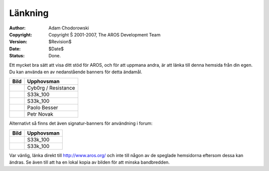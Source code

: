 ========
Länkning
========

:Author:    Adam Chodorowski
:Copyright: Copyright Š 2001-2007, The AROS Development Team
:Version:   $Revision$
:Date:      $Date$
:Status:    Done.

Ett mycket bra sätt att visa ditt stöd för AROS, och för att uppmana andra,
är att länka till denna hemsida från din egen. Du kan använda en av nedanstående banners
för detta ändamål.

+------------------------------------------+----------------------+
| Bild                                     | Upphovsman           |
+==========================================+======================+
| .. Image:: /images/aros-banner.gif       | Cyb0rg / Resistance  |
|  :align: center                          |                      |
|  :class: bannerimage                     |                      |
+------------------------------------------+----------------------+
| .. Image:: /images/aros-banner2.png      | S33k_100             |
|  :align: center                          |                      |
|  :class: bannerimage                     |                      |
+------------------------------------------+----------------------+
| .. Image:: /images/aros-banner-blue.png  | S33k_100             |
|  :align: center                          |                      |
|  :class: bannerimage                     |                      |
+------------------------------------------+----------------------+
| .. Image:: /images/aros-banner-pb2.png   | Paolo Besser         |
|  :align: center                          |                      |
|  :class: bannerimage                     |                      |
+------------------------------------------+----------------------+
| .. Image:: /images/aros-banner-peta.png  | Petr Novak           |
|  :align: center                          |                      |
|  :class: bannerimage                     |                      |
+------------------------------------------+----------------------+


Alternativt så finns det även signatur-banners för användning i forum:

+------------------------------------------+----------------------+
| Bild                                     | Upphovsman           |
+==========================================+======================+
| .. Image:: /images/aros-sigbar-user.png  | S33k_100             |
|  :align: center                          |                      |
|  :class: bannerimage                     |                      |
+------------------------------------------+----------------------+
| .. Image:: /images/aros-sigbar-coder.png | S33k_100             |
|  :align: center                          |                      |
|  :class: bannerimage                     |                      |
+------------------------------------------+----------------------+


Var vänlig, länka direkt till http://www.aros.org/ och inte till någon av de speglade
hemsidorna eftersom dessa kan ändras. Se även till att ha en lokal kopia av bilden för
att minska bandbredden.
